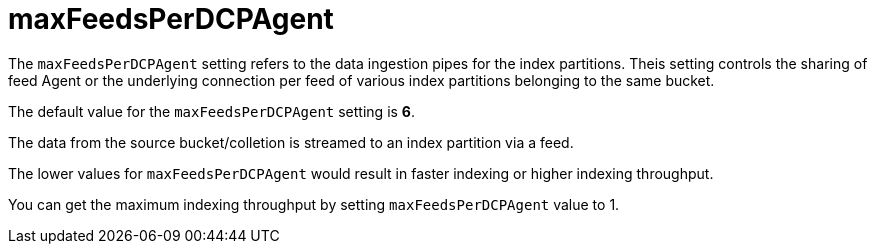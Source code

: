 = maxFeedsPerDCPAgent

The `maxFeedsPerDCPAgent` setting refers to the data ingestion pipes for the index partitions. Theis setting controls the sharing of feed Agent or the underlying connection per feed of various index partitions belonging to the same bucket. 

The default value for the `maxFeedsPerDCPAgent` setting is *6*.

The data from the source bucket/colletion is streamed to an index partition via a feed. 

The lower values for `maxFeedsPerDCPAgent` would result in faster indexing or higher indexing throughput. 

You can get the maximum indexing throughput by setting `maxFeedsPerDCPAgent` value to 1.